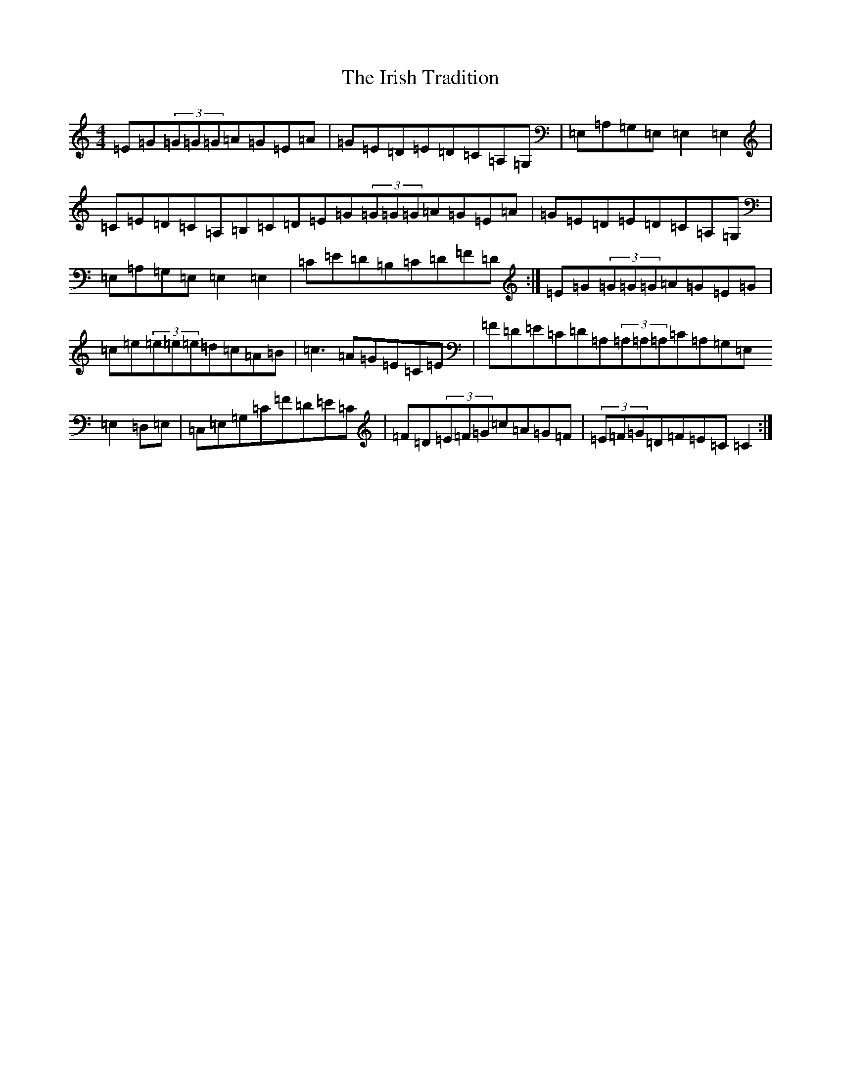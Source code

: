X: 9968
T: Irish Tradition, The
S: https://thesession.org/tunes/4241#setting4241
R: reel
M:4/4
L:1/8
K: C Major
=E=G(3=G=G=G=A=G=E=A|=G=E=D=E=D=C=A,=G,|=E,=A,=G,=E,=E,2=E,2|=C=E=D=C=A,=B,=C=D=E=G(3=G=G=G=A=G=E=A|=G=E=D=E=D=C=A,=G,|=E,=A,=G,=E,=E,2=E,2|=C=E=D=B,=C=D=F=D:|=E=G(3=G=G=G=A=G=E=G|=c=e(3=e=e=e=d=c=A=B|=c3=A=G=E=C=E|=F=D=E=C=D=A,(3=A,=A,=A,=C=A,=G,=E,=E,2=D,=E,|=C,=E,=G,=C=F=D=E=C|=F=D(3=E=F=G=c=A=G=F|(3=E=F=G=D=F=E=C=C2:|
